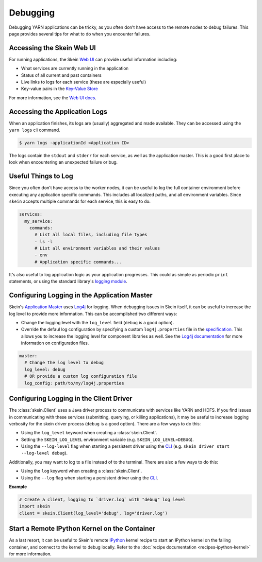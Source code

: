 Debugging
=========

Debugging YARN applications can be tricky, as you often don't have access to
the remote nodes to debug failures. This page provides several tips for what to
do when you encounter failures.


Accessing the Skein Web UI
--------------------------

For running applications, the Skein `Web UI <web-ui.html>`__ can provide useful
information including:

- What services are currently running in the application
- Status of all current and past containers
- Live links to logs for each service (these are especially useful)
- Key-value pairs in the `Key-Value Store <key-value-store.html>`__

For more information, see the `Web UI docs <web-ui.html>`__.


Accessing the Application Logs
------------------------------

When an application finishes, its logs are (usually) aggregated and made
available. They can be accessed using the ``yarn logs`` cli command.

.. code-block:: console

    $ yarn logs -applicationId <Application ID>

The logs contain the ``stdout`` and ``stderr`` for each service, as well as the
application master. This is a good first place to look when encountering an
unexpected failure or bug.


Useful Things to Log
--------------------

Since you often don't have access to the worker nodes, it can be useful to log
the full container environment before executing any application specific
commands. This includes all localized paths, and all environment variables.
Since ``skein`` accepts multiple commands for each service, this is easy to do.

.. code-block:: none

    services:
      my_service:
        commands:
          # List all local files, including file types
          - ls -l
          # List all environment variables and their values
          - env
          # Application specific commands...


It's also useful to log application logic as your application progresses. This
could as simple as periodic ``print`` statements, or using the standard
library's `logging module <https://docs.python.org/3/library/logging.html>`_.


Configuring Logging in the Application Master
---------------------------------------------

Skein's `Application Master
<https://hadoop.apache.org/docs/stable/hadoop-yarn/hadoop-yarn-site/YARN.html>`__
uses `Log4j <http://logging.apache.org/log4j/1.2/>`__ for logging.
When debugging issues in
Skein itself, it can be useful to increase the log level to provide more
information. This can be accomplished two different ways:

- Change the logging level with the ``log_level`` field (``debug`` is a good option).
- Override the defaul log configuration by specifying a custom
  ``log4j.properties`` file in the `specification <specification.html>`__. This
  allows you to increase the logging level for component libraries as well. See
  the `Log4j documentation <https://logging.apache.org/log4j/1.2/>`__ for more
  information on configuration files.

.. code-block:: none

    master:
      # Change the log level to debug
      log_level: debug
      # OR provide a custom log configuration file
      log_config: path/to/my/log4j.properties


Configuring Logging in the Client Driver
----------------------------------------

The :class:`skein.Client` uses a Java driver process to communicate with
services like YARN and HDFS. If you find issues in communicating with these
services (submitting, querying, or killing applications), it may be useful to
increase logging verbosity for the skein driver process (``debug`` is a good
option). There are a few ways to do this:

- Using the ``log_level`` keyword when creating a :class:`skein.Client`.

- Setting the ``SKEIN_LOG_LEVEL`` environment variable (e.g.
  ``SKEIN_LOG_LEVEL=DEBUG``).

- Using the ``--log-level`` flag when starting a persistent driver using the
  `CLI <cli.html>`__ (e.g.  ``skein driver start --log-level debug``).

Additionally, you may want to log to a file instead of to the terminal. There
are also a few ways to do this:

- Using the ``log`` keyword when creating a :class:`skein.Client`.

- Using the ``--log`` flag when starting a persistent driver using the `CLI
  <cli.html>`__.

**Example**

.. code-block:: python

    # Create a client, logging to `driver.log` with "debug" log level
    import skein
    client = skein.Client(log_level='debug', log='driver.log')


Start a Remote IPython Kernel on the Container
----------------------------------------------

As a last resort, it can be useful to Skein's remote `IPython
<https://ipython.org/>`_ kernel recipe to start an IPython kernel on the
failing container, and connect to the kernel to debug locally. Refer to the
:doc:`recipe documentation <recipes-ipython-kernel>` for more information.
